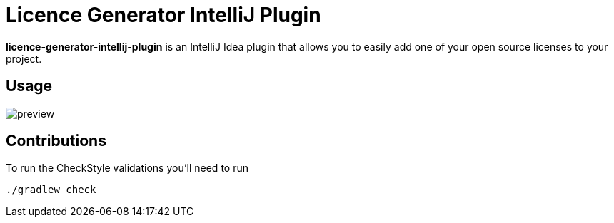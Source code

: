 = Licence Generator IntelliJ Plugin

**licence-generator-intellij-plugin** is an IntelliJ Idea plugin that allows you to easily add one of your open source licenses to your project.

== Usage

image::src/main/resources/preview.gif[scaledwidth=30%]

== Contributions

To run the CheckStyle validations you'll need to run

[source,bash]
----
./gradlew check
----

